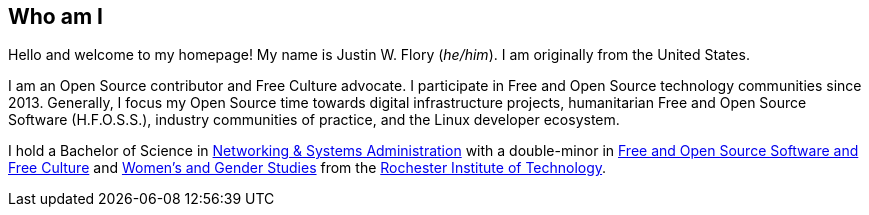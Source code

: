 == Who am I

Hello and welcome to my homepage!
My name is Justin W. Flory (_he/him_).
I am originally from the United States.

I am an Open Source contributor and Free Culture advocate.
I participate in Free and Open Source technology communities since 2013.
Generally, I focus my Open Source time towards digital infrastructure projects, humanitarian Free and Open Source Software (H.F.O.S.S.), industry communities of practice, and the Linux developer ecosystem.

I hold a Bachelor of Science in https://www.rit.edu/computing/study/computing-and-information-technologies-bs[Networking & Systems Administration] with a double-minor in https://www.rit.edu/study/free-and-open-source-software-and-free-culture-minor[Free and Open Source Software and Free Culture] and https://www.rit.edu/liberalarts/study/womens-and-gender-studies-minor[Women's and Gender Studies] from the https://www.rit.edu/[Rochester Institute of Technology].
